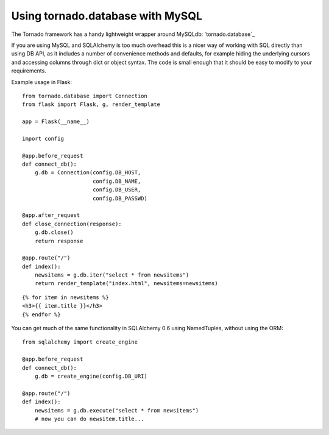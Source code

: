 Using tornado.database with MySQL
=================================

The Tornado framework has a handy lightweight wrapper around MySQLdb:
`tornado.database`_

If you are using MySQL and SQLAlchemy is too much overhead this is a
nicer way of working with SQL directly than using DB API, as it
includes a number of convenience methods and defaults, for example
hiding the underlying cursors and accessing columns through dict or
object syntax. The code is small enough that it should be easy to
modify to your requirements.

Example usage in Flask:


::

    from tornado.database import Connection
    from flask import Flask, g, render_template
    
    app = Flask(__name__)
    
    import config 
    
    @app.before_request
    def connect_db():
        g.db = Connection(config.DB_HOST,
                          config.DB_NAME,
                          config.DB_USER,
                          config.DB_PASSWD)
    
    @app.after_request
    def close_connection(response):
        g.db.close()
        return response
    
    @app.route("/")
    def index():
        newsitems = g.db.iter("select * from newsitems")
        return render_template("index.html", newsitems=newsitems)



::

    {% for item in newsitems %}
    <h3>{{ item.title }}</h3>
    {% endfor %}


You can get much of the same functionality in SQLAlchemy 0.6 using
NamedTuples, without using the ORM:


::

    from sqlalchemy import create_engine
    
    @app.before_request
    def connect_db():
        g.db = create_engine(config.DB_URI)
    
    @app.route("/")
    def index():
        newsitems = g.db.execute("select * from newsitems")
        # now you can do newsitem.title...
.. _https://github.com/bdarnell/torndb: https://github.com/bdarnell/torndb

